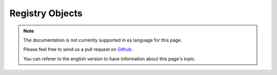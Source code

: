 Registry Objects
################

.. note::
    The documentation is not currently supported in es language for this page.

    Please feel free to send us a pull request on
    `Github <https://github.com/cakephp/docs>`_.

    You can referer to the english
    version to have information about this page's topic.

.. meta::
    :title lang=es: Object Registry
    :keywords lang=es: array name,loading components,several different kinds,unified api,loading objects,component names,special key,core components,callbacks,prg,callback,alias,fatal error,collections,memory,priority,priorities
